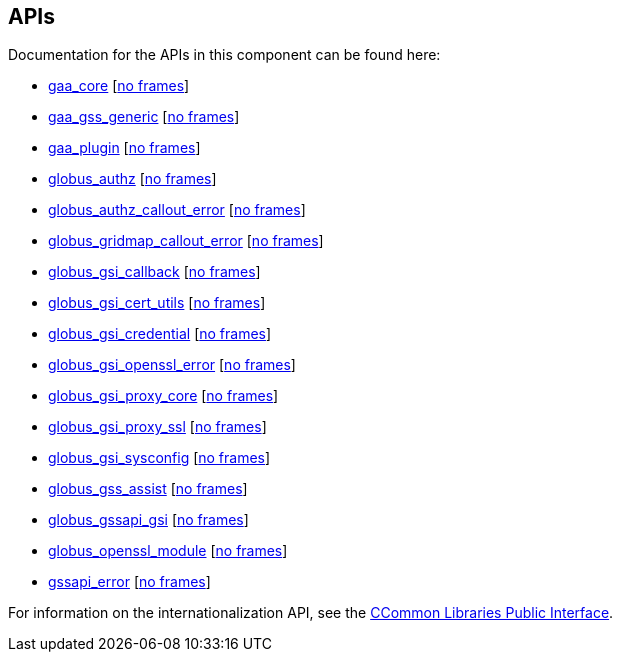 
[[gsic-apis]]
== APIs ==


--
Documentation for the APIs in this component can be found here:


* http://www.globus.org/api/c-globus-{version}/gaa%5fcore/html/index.html#%5ftop[gaa_core] [http://www.globus.org/api/c-globus-{version}/gaa%5fcore/html/main.html#%5ftop[no frames]]

* http://www.globus.org/api/c-globus-{version}/gaa%5fgss%5fgeneric/html/index.html#%5ftop[gaa_gss_generic] [http://www.globus.org/api/c-globus-{version}/gaa%5fgss%5fgeneric/html/main.html#%5ftop[no frames]]

* http://www.globus.org/api/c-globus-{version}/gaa%5fplugin/html/index.html#%5ftop[gaa_plugin] [http://www.globus.org/api/c-globus-{version}/gaa%5fplugin/html/main.html#%5ftop[no frames]]

* http://www.globus.org/api/c-globus-{version}/globus%5fauthz/html/index.html#%5ftop[globus_authz] [http://www.globus.org/api/c-globus-{version}/globus%5fauthz/html/main.html[no frames]]

* http://www.globus.org/api/c-globus-{version}/globus%5fauthz%5fcallout%5ferror/html/index.html#%5ftop[globus_authz_callout_error] [http://www.globus.org/api/c-globus-{version}/globus%5fauthz%5fcallout%5ferror/html/main.html[no frames]]

* http://www.globus.org/api/c-globus-{version}/globus%5fgridmap%5fcallout%5ferror/html/index.html#%5ftop[globus_gridmap_callout_error] [http://www.globus.org/api/c-globus-{version}/globus%5fgridmap%5fcallout%5ferror/html/main.html[no frames]]

* http://www.globus.org/api/c-globus-{version}/globus%5fgsi%5fcallback/html/index.html#%5ftop[globus_gsi_callback] [http://www.globus.org/api/c-globus-{version}/globus%5fgsi%5fcallback/html/main.html[no frames]]

* http://www.globus.org/api/c-globus-{version}/globus%5fgsi%5fcert%5futils/html/index.html#%5ftop[globus_gsi_cert_utils] [http://www.globus.org/api/c-globus-{version}/globus%5fgsi%5fcert%5futils/html/main.html[no frames]]

* http://www.globus.org/api/c-globus-{version}/globus%5fgsi%5fcredential/html/index.html#%5ftop[globus_gsi_credential] [http://www.globus.org/api/c-globus-{version}/globus%5fgsi%5fcredential/html/main.html[no frames]]

* http://www.globus.org/api/c-globus-{version}/globus%5fgsi%5fopenssl%5ferror/html/index.html#%5ftop[globus_gsi_openssl_error] [http://www.globus.org/api/c-globus-{version}/globus%5fgsi%5fopenssl%5ferror/html/main.html[no frames]]

* http://www.globus.org/api/c-globus-{version}/globus%5fgsi%5fproxy%5fcore/html/index.html#%5ftop[globus_gsi_proxy_core] [http://www.globus.org/api/c-globus-{version}/globus%5fgsi%5fproxy%5fcore/html/main.html[no frames]]

* http://www.globus.org/api/c-globus-{version}/globus%5fgsi%5fproxy%5fssl/html/index.html#%5ftop[globus_gsi_proxy_ssl] [http://www.globus.org/api/c-globus-{version}/globus%5fgsi%5fproxy%5fssl/html/main.html[no frames]]

* http://www.globus.org/api/c-globus-{version}/globus%5fgsi%5fsysconfig/html/index.html#%5ftop[globus_gsi_sysconfig] [http://www.globus.org/api/c-globus-{version}/globus%5fgsi%5fsysconfig/html/main.html[no frames]]

* http://www.globus.org/api/c-globus-{version}/globus%5fgss%5fassist/html/index.html#%5ftop[globus_gss_assist] [http://www.globus.org/api/c-globus-{version}/globus%5fgss%5fassist/html/main.html[no frames]]

* http://www.globus.org/api/c-globus-{version}/globus%5fgssapi%5fgsi/html/index.html#%5ftop[globus_gssapi_gsi] [http://www.globus.org/api/c-globus-{version}/globus%5fgssapi%5fgsi/html/main.html[no frames]]

* http://www.globus.org/api/c-globus-{version}/globus%5fopenssl%5fmodule/html/index.html#%5ftop[globus_openssl_module] [http://www.globus.org/api/c-globus-{version}/globus%5fopenssl%5fmodule/html/main.html[no frames]]

* http://www.globus.org/api/c-globus-{version}/gssapi%5ferror/html/index.html#%5ftop[gssapi_error] [http://www.globus.org/api/c-globus-{version}/gssapi%5ferror/html/main.html[no frames]]


For information on the internationalization API, see the
link:../../ccommonlib/pi/index.html#ccommonlib-apis[CCommon Libraries
Public Interface]. 


--
